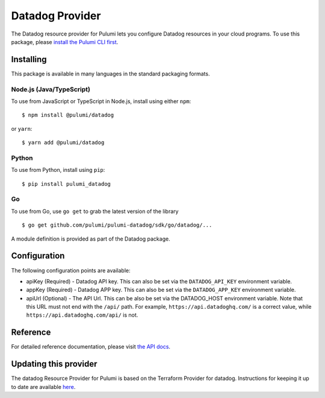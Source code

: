 Datadog Provider
================

The Datadog resource provider for Pulumi lets you configure Datadog
resources in your cloud programs. To use this package, please `install
the Pulumi CLI first <https://pulumi.io/>`__.

Installing
----------

This package is available in many languages in the standard packaging
formats.

Node.js (Java/TypeScript)
~~~~~~~~~~~~~~~~~~~~~~~~~

To use from JavaScript or TypeScript in Node.js, install using either
``npm``:

::

   $ npm install @pulumi/datadog

or ``yarn``:

::

   $ yarn add @pulumi/datadog

Python
~~~~~~

To use from Python, install using ``pip``:

::

   $ pip install pulumi_datadog

Go
~~

To use from Go, use ``go get`` to grab the latest version of the library

::

   $ go get github.com/pulumi/pulumi-datadog/sdk/go/datadog/...

A module definition is provided as part of the Datadog package.

Configuration
-------------

The following configuration points are available:

-  apiKey (Required) - Datadog API key. This can also be set via the
   ``DATADOG_API_KEY`` environment variable.
-  appKey (Required) - Datadog APP key. This can also be set via the
   ``DATADOG_APP_KEY`` environment variable.
-  apiUrl (Optional) - The API Url. This can be also be set via the
   DATADOG_HOST environment variable. Note that this URL must not end
   with the ``/api/`` path. For example, ``https://api.datadoghq.com/``
   is a correct value, while ``https://api.datadoghq.com/api/`` is not.

Reference
---------

For detailed reference documentation, please visit `the API
docs <https://pulumi.io/reference/pkg/nodejs/@pulumi/datadog/index.html>`__.

Updating this provider
----------------------

The datadog Resource Provider for Pulumi is based on the Terraform
Provider for datadog. Instructions for keeping it up to date are
available
`here <https://github.com/pulumi/pulumi-terraform/wiki/Updating-Pulumi-Providers-Backed-By-Terraform-Providers>`__.
